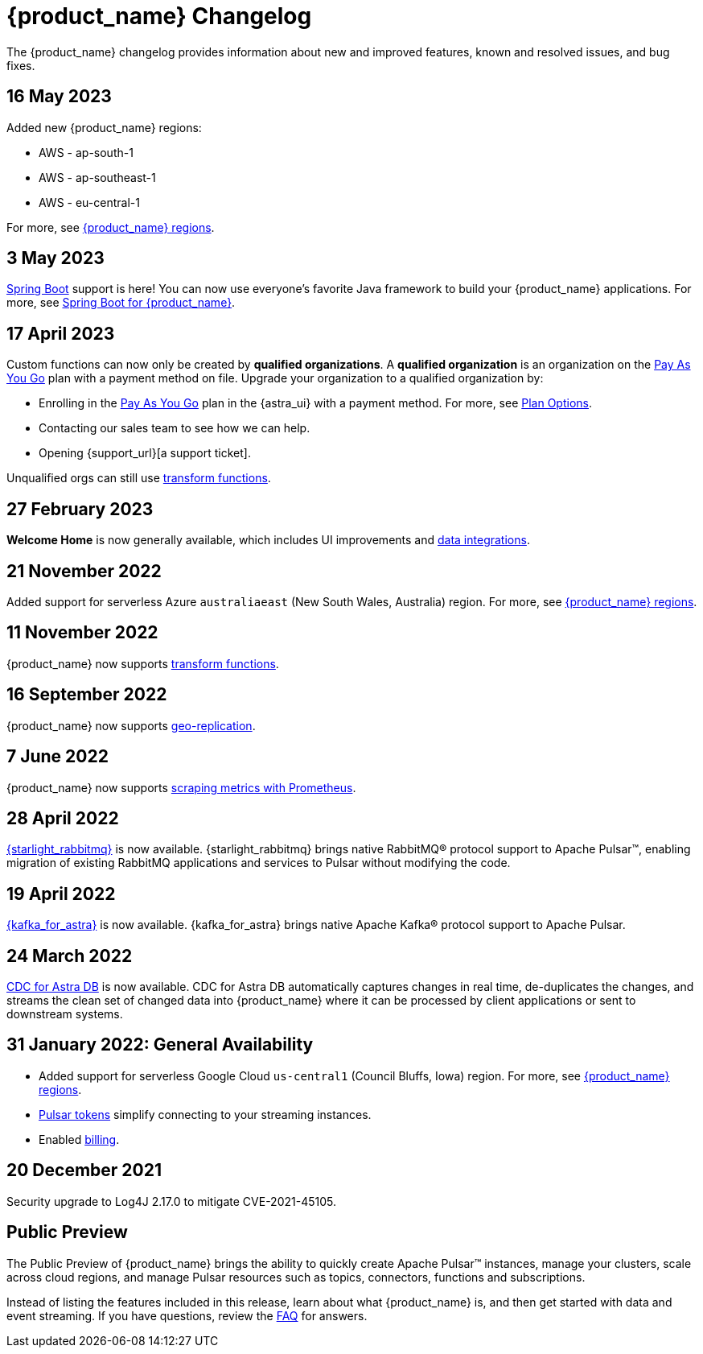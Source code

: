 = {product_name} Changelog
:slug: changelog
:page-tag: astra-streaming,admin,dev,pulsar
:page-aliases: docs@astra-streaming::astream-release-notes.adoc

The {product_name} changelog provides information about new and improved features, known and resolved issues, and bug fixes.

== 16 May 2023

Added new {product_name} regions:

* AWS - ap-south-1
* AWS - ap-southeast-1
* AWS - eu-central-1

For more, see xref:operations:astream-regions.adoc[{product_name} regions].

== 3 May 2023

https://spring.io/[Spring Boot] support is here!
You can now use everyone's favorite Java framework to build your {product_name} applications.
For more, see xref:developing:clients/spring-produce-consume.adoc[Spring Boot for {product_name}].

== 17 April 2023

Custom functions can now only be created by *qualified organizations*.
A *qualified organization* is an organization on the https://docs.datastax.com/en/astra-serverless/docs/manage/org/manage-billing.html#_pay_as_you_go_plans[Pay As You Go] plan with a payment method on file.
Upgrade your organization to a qualified organization by:

* Enrolling in the https://docs.datastax.com/en/astra-serverless/docs/manage/org/manage-billing.html#_pay_as_you_go_plans[Pay As You Go] plan in the {astra_ui} with a payment method. For more, see https://docs.datastax.com/en/astra-serverless/docs/plan/plan-options.html[Plan Options].
* Contacting our sales team to see how we can help.
* Opening {support_url}[a support ticket].

Unqualified orgs can still use xref:streaming-learning:functions:index.adoc[transform functions].

// == 2 December 2022

// {product_name} now supports https://pulsar.apache.org/docs/next/txn-how[Pulsar transactions].

== 27 February 2023

*Welcome Home* is now generally available, which includes UI improvements and https://astra.datastax.com/integrations[data integrations].

== 21 November 2022

Added support for serverless Azure `australiaeast` (New South Wales, Australia) region. For more, see xref:operations:astream-regions.adoc[{product_name} regions].

== 11 November 2022

{product_name} now supports xref:streaming-learning:functions:index.adoc[transform functions].

== 16 September 2022

{product_name} now supports xref:operations:astream-georeplication.adoc[geo-replication].

== 7 June 2022

{product_name} now supports xref:operations:astream-scrape-metrics.adoc[scraping metrics with Prometheus].

== 28 April 2022

xref:developing:astream-rabbit.adoc[{starlight_rabbitmq}] is now available. {starlight_rabbitmq} brings native RabbitMQ® protocol support to Apache Pulsar™, enabling migration of existing RabbitMQ applications and services to Pulsar without modifying the code.

== 19 April 2022

xref:developing:astream-kafka.adoc[{kafka_for_astra}] is now available. {kafka_for_astra} brings native Apache Kafka(R) protocol support to Apache Pulsar.

== 24 March 2022
xref:developing:astream-cdc.adoc[CDC for Astra DB] is now available. CDC for Astra DB automatically captures changes in real time, de-duplicates the changes, and streams the clean set of changed data into {product_name} where it can be processed by client applications or sent to downstream systems.

== 31 January 2022: General Availability
* Added support for serverless Google Cloud `us-central1` (Council Bluffs, Iowa) region. For more, see xref:operations:astream-regions.adoc[{product_name} regions].
* xref:operations:astream-token-gen.adoc[Pulsar tokens] simplify connecting to your streaming instances.
* Enabled xref:operations:astream-pricing.adoc[billing].

== 20 December 2021

Security upgrade to Log4J 2.17.0 to mitigate CVE-2021-45105.

== Public Preview

The Public Preview of {product_name} brings the ability to quickly create Apache Pulsar™ instances, manage your clusters, scale across cloud regions, and manage Pulsar resources such as topics, connectors, functions and subscriptions.

Instead of listing the features included in this release, learn about what {product_name} is, and then get started with data and event streaming.
If you have questions, review the xref:ROOT:astream-faq.adoc[FAQ] for answers.
